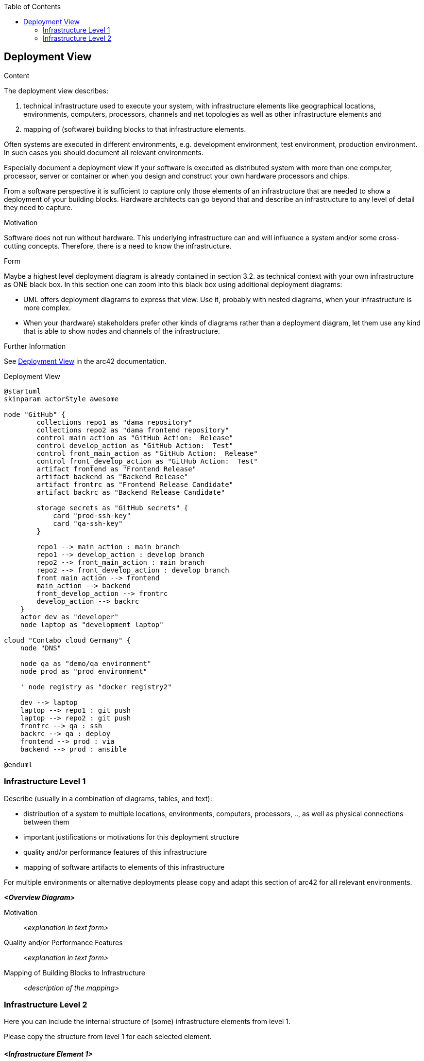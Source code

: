 :jbake-title: Deployment View
:jbake-type: page_toc
:jbake-status: published
:jbake-menu: arc42
:jbake-order: 7
:filename: /chapters/07_deployment_view.adoc
ifndef::imagesdir[:imagesdir: ../../images]

:toc:

[[section-deployment-view]]


== Deployment View

[role="arc42help"]
****
.Content
The deployment view describes:

 1. technical infrastructure used to execute your system, with infrastructure elements like geographical locations, environments, computers, processors, channels and net topologies as well as other infrastructure elements and

2. mapping of (software) building blocks to that infrastructure elements.

Often systems are executed in different environments, e.g. development environment, test environment, production environment. In such cases you should document all relevant environments.

Especially document a deployment view if your software is executed as distributed system with more than one computer, processor, server or container or when you design and construct your own hardware processors and chips.

From a software perspective it is sufficient to capture only those elements of an infrastructure that are needed to show a deployment of your building blocks. Hardware architects can go beyond that and describe an infrastructure to any level of detail they need to capture.

.Motivation
Software does not run without hardware.
This underlying infrastructure can and will influence a system and/or some
cross-cutting concepts. Therefore, there is a need to know the infrastructure.

.Form

Maybe a highest level deployment diagram is already contained in section 3.2. as
technical context with your own infrastructure as ONE black box. In this section one can
zoom into this black box using additional deployment diagrams:

* UML offers deployment diagrams to express that view. Use it, probably with nested diagrams,
when your infrastructure is more complex.
* When your (hardware) stakeholders prefer other kinds of diagrams rather than a deployment diagram, let them use any kind that is able to show nodes and channels of the infrastructure.


.Further Information

See https://docs.arc42.org/section-7/[Deployment View] in the arc42 documentation.

****

.Deployment View
[plantuml, "{plantUMLDir}deployment_view", png] 
----
@startuml
skinparam actorStyle awesome

node "GitHub" {
        collections repo1 as "dama repository"
        collections repo2 as "dama frontend repository"
        control main_action as "GitHub Action:  Release"
        control develop_action as "GitHub Action:  Test"
        control front_main_action as "GitHub Action:  Release"
        control front_develop_action as "GitHub Action:  Test"
        artifact frontend as "Frontend Release"
        artifact backend as "Backend Release"
        artifact frontrc as "Frontend Release Candidate"
        artifact backrc as "Backend Release Candidate"

        storage secrets as "GitHub secrets" {
            card "prod-ssh-key"
            card "qa-ssh-key"
        }

        repo1 --> main_action : main branch
        repo1 --> develop_action : develop branch
        repo2 --> front_main_action : main branch
        repo2 --> front_develop_action : develop branch
        front_main_action --> frontend
        main_action --> backend
        front_develop_action --> frontrc
        develop_action --> backrc
    }
    actor dev as "developer"
    node laptop as "development laptop"

cloud "Contabo cloud Germany" {
    node "DNS"
    
    node qa as "demo/qa environment"
    node prod as "prod environment"

    ' node registry as "docker registry2"
    
    dev --> laptop
    laptop --> repo1 : git push
    laptop --> repo2 : git push
    frontrc --> qa : ssh
    backrc --> qa : deploy
    frontend --> prod : via
    backend --> prod : ansible

@enduml
----

=== Infrastructure Level 1

[role="arc42help"]
****
Describe (usually in a combination of diagrams, tables, and text):

* distribution of a system to multiple locations, environments, computers, processors, .., as well as physical connections between them
* important justifications or motivations for this deployment structure
* quality and/or performance features of this infrastructure
* mapping of software artifacts to elements of this infrastructure

For multiple environments or alternative deployments please copy and adapt this section of arc42 for all relevant environments.
****

_**<Overview Diagram>**_

Motivation::

_<explanation in text form>_

Quality and/or Performance Features::

_<explanation in text form>_

Mapping of Building Blocks to Infrastructure::
_<description of the mapping>_


=== Infrastructure Level 2

[role="arc42help"]
****
Here you can include the internal structure of (some) infrastructure elements from level 1.

Please copy the structure from level 1 for each selected element.
****

==== _<Infrastructure Element 1>_

_<diagram + explanation>_

==== _<Infrastructure Element 2>_

_<diagram + explanation>_

...

==== _<Infrastructure Element n>_

_<diagram + explanation>_
